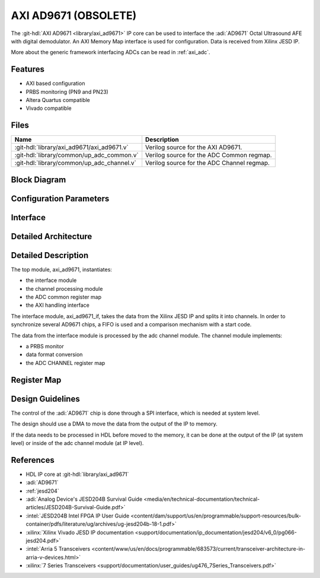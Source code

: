 .. _axi_ad9671:

AXI AD9671 (OBSOLETE)
================================================================================

.. hdl-component-diagram::

The :git-hdl:`AXI AD9671 <library/axi_ad9671>` IP core
can be used to interface the :adi:`AD9671` Octal Ultrasound AFE with digital
demodulator.
An AXI Memory Map interface is used for configuration.
Data is received from Xilinx JESD IP.

More about the generic framework interfacing ADCs can be read in :ref:`axi_adc`.

Features
--------------------------------------------------------------------------------

* AXI based configuration
* PRBS monitoring (PN9 and PN23)
* Altera Quartus compatible
* Vivado compatible

Files
--------------------------------------------------------------------------------

.. list-table::
   :header-rows: 1

   * - Name
     - Description
   * - :git-hdl:`library/axi_ad9671/axi_ad9671.v`
     - Verilog source for the AXI AD9671.
   * - :git-hdl:`library/common/up_adc_common.v`
     - Verilog source for the ADC Common regmap.
   * - :git-hdl:`library/common/up_adc_channel.v`
     - Verilog source for the ADC Channel regmap.

Block Diagram
--------------------------------------------------------------------------------

.. image:: block_diagram.svg
   :width: 600
   :alt: AXI AD9671 block diagram

Configuration Parameters
--------------------------------------------------------------------------------

.. hdl-parameters::

   * - ID
     - Core ID should be unique for each IP in the system
   * - FPGA_TECHNOLOGY
     - Used to select between devices, Altera devices are also supprted.
   * - QUAD_OR_DUAL_N
     - Selects if 4 lanes (1) or 2 lanes (0) are connected

Interface
--------------------------------------------------------------------------------

.. hdl-interfaces::

   * - rx_clk
     - JESD clock rate / 40
   * - rx_data
     - RX data from the JESD core. 128 bit wide for QUAD operation, and 64 bit
       for DUAL operation
   * - rx_valid
     - Placeholder for interfaces. Assume data is always valid
   * - rx_ready
     - Always ready
   * - adc_clk
     - Loopback of the tx_clk. most of the modules of the core run on this
       clock
   * - adc_valid
     - ADC valid, used to read new data from the DMA. Each bit applies to one
       channel
   * - adc_enable
     - Set when the channel is enabled, activated by software. Each bit applies
       to one channel
   * - adc_data
     - Data for all channels
   * - adc_dovf
     - Data overflow input
   * - adc_sync_in
     - Starts the synchronization procedure. Comes from the master IP
   * - adc_sync_out
     - Starts the synchronization procedure. Sent to the slave IPs
   * - adc_raddr_in
     - Read address. All IPs are sending data from the same memory location.
       Comes from the master IP
   * - adc_raddr_out
     - Read address. All IPs are sending data from the same memory location.
       Sent to the slave IPs
   * - s_axi
     - Standard AXI Slave Memory Map interface

Detailed Architecture
--------------------------------------------------------------------------------

.. image:: detailed_architecture.svg
   :width: 800
   :alt: AXI AD9671 detailed architecture

Detailed Description
--------------------------------------------------------------------------------

The top module, axi_ad9671, instantiates:

* the interface module
* the channel processing module
* the ADC common register map
* the AXI handling interface

The interface module, axi_ad9671_if, takes the data from the Xilinx JESD IP
and splits it into channels. In order to synchronize several AD9671 chips, a
FIFO is used and a comparison mechanism with a start code.

The data from the interface module is processed by the adc channel module.
The channel module implements:

* a PRBS monitor
* data format conversion
* the ADC CHANNEL register map

Register Map
--------------------------------------------------------------------------------

.. hdl-regmap::
   :name: COMMON
   :no-type-info:

.. hdl-regmap::
   :name: ADC_COMMON
   :no-type-info:

.. hdl-regmap::
   :name: ADC_CHANNEL
   :no-type-info:

Design Guidelines
--------------------------------------------------------------------------------

The control of the :adi:`AD9671` chip is done through a SPI interface,
which is needed at system level.

The design should use a DMA to move the data from the output of the IP to
memory.

If the data needs to be processed in HDL before moved to the memory, it can be
done at the output of the IP (at system level) or inside of the adc channel
module (at IP level).

References
-------------------------------------------------------------------------------

* HDL IP core at :git-hdl:`library/axi_ad9671`
* :adi:`AD9671`
* :ref:`jesd204`
* :adi:`Analog Device's JESD204B Survival Guide <media/en/technical-documentation/technical-articles/JESD204B-Survival-Guide.pdf>`
* :intel:`JESD204B Intel FPGA IP User Guide <content/dam/support/us/en/programmable/support-resources/bulk-container/pdfs/literature/ug/archives/ug-jesd204b-18-1.pdf>`
* :xilinx:`Xilinx Vivado JESD IP documentation <support/documentation/ip_documentation/jesd204/v6_0/pg066-jesd204.pdf>`
* :intel:`Arria 5 Transceivers <content/www/us/en/docs/programmable/683573/current/transceiver-architecture-in-arria-v-devices.html>`
* :xilinx:`7 Series Transceivers <support/documentation/user_guides/ug476_7Series_Transceivers.pdf>`
